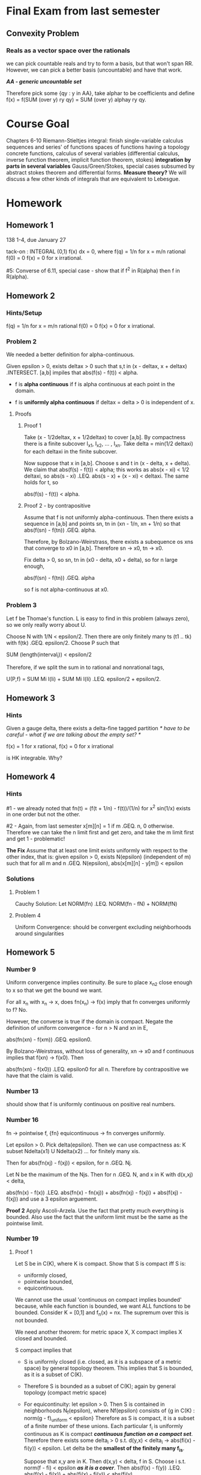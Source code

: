 * Final Exam from last semester
** Convexity Problem
*** Reals as a vector space over the rationals
    we can pick countable reals and try to form a basis, but that won't span
    RR. However, we can pick a better basis (uncountable) and have that work.

    /*AA - generic uncountable set*/

    Therefore pick some {qy : y in AA}, take alphar to be coefficients and
    define f(x) = f(SUM (over y) ry qy) = SUM (over y) alphay ry qy.

* Course Goal
  Chapters 6-10
  Riemann-Stieltjes integral: finish single-variable calculus
  sequences and series' of functions
  spaces of functions having a topology
  concrete functions, calculus of several variables (differential calculus,
  inverse function theorem, implicit function theorem, stokes)
  *integration by parts in several variables* Gauss/Green/Stokes, special cases
  subsumed by abstract stokes theorem and differential forms.
  *Measure theory?* We will discuss a few other kinds of integrals that are
  equivalent to Lebesgue.
* Homework
** Homework 1
   138 1-4, due January 27

   tack-on : INTEGRAL (0,1) f(x) dx = 0, where
   f(q) = 1/n for x = m/n rational
   f(0) = 0
   f(x) = 0 for x irrational.

   #5: Converse of 6.11, special case - show that if f^2 in R(alpha) then f in R(alpha).
** Homework 2
*** Hints/Setup
    f(q) = 1/n for x = m/n rational
    f(0) = 0
    f(x) = 0 for x irrational.
*** Problem 2
    We needed a better definition for alpha-continuous.

    Given epsilon > 0, exists deltax > 0 such that s,t in (x - deltax, x +
    deltax) .INTERSECT. [a,b] impiles that abs(f(s) - f(t)) < alpha.

    + f is *alpha continuous* if f is alpha continuous at each point in the
      domain.

    + f is *uniformly alpha continuous* if deltax = delta > 0 is independent of
      x.
**** Proofs
***** Proof 1
      Take (x - 1/2deltax, x + 1/2deltax) to cover [a,b]. By compactness there
      is a finite subcover I_x1, I_x2, ... , I_xn. Take
      delta = min(1/2 deltaxi) for each deltaxi in the finite subcover.

      Now suppose that x in [a,b]. Choose s and t in (x - delta, x +
      delta). We claim that abs(f(s) - f(t)) < alpha; this works as
      abs(x - xi) < 1/2 deltaxi, so abs(s - xi) .LEQ. abs(s - x) + (x - xi) <
      deltaxi. The same holds for t, so

      abs(f(s) - f(t)) < alpha.
***** Proof 2 - by contrapositive
      Assume that f is not uniformly alpha-continuous. Then there exists a
      sequence in [a,b] and points sn, tn in (xn - 1/n, xn + 1/n) so that
      abs(f(sn) - f(tn)) .GEQ. alpha.

      Therefore, by Bolzano-Weirstrass, there exists a subequence os xns  that
      converge to x0 in [a,b]. Therefore sn -> x0, tn -> x0.

      Fix delta > 0, so sn, tn in (x0 - delta, x0 + delta), so for n large
      enough,

      abs(f(sn) - f(tn)) .GEQ. alpha

      so f is not alpha-continuous at x0.
*** Problem 3
    Let f be Thomae's function. L is easy to find in this problem (always
    zero), so we only really worry about U.

    Choose N with 1/N < epsilon/2. Then there are only finitely many ts (t1
    .. tk) with f(tk) .GEQ. epsilon/2. Choose P such that

    SUM (length(interval_i)) < epsilon/2

    Therefore, if we split the sum in to rational and nonrational tags,

    U(P,f) = SUM Mi l(Ii) + SUM Mi l(Ii) .LEQ. epsilon/2 + epsilon/2.
** Homework 3
*** Hints
    Given a gauge delta, there exists a delta-fine tagged partition /* have to
    be careful - what if we are talking about the empty set? */

    f(x) = 1 for x rational, f(x) = 0 for x irrational

    is HK integrable. Why?
** Homework 4
*** Hints
    #1 - we already noted that
    fn(t) = (f(t + 1/n) - f(t))/(1/n)
    for x^2 sin(1/x) exists in one order but not the other.

    #2 - Again, from last semester
    x[m][n] = 1 if m .GEQ. n, 0 otherwise. Therefore we can take the n limit
    first and get zero, and take the m limit first and get 1 - problematic!

    *The Fix* Assume that at least one limit exists uniformly with respect to
    the other index, that is: given epsilon > 0, exists N(epsilon) (independent
    of m) such that for all m and n .GEQ. N(epsilon),
    abs(x[m][n] - y[m]) < epsilon
*** Solutions
**** Problem 1
     Cauchy Solution: Let NORM(fn) .LEQ. NORM(fn - fN) + NORM(fN)
**** Problem 4
     Uniform Convergence: should be convergent excluding neighborhoods around singularities
** Homework 5
*** Number 9
    Uniform convergence implies continuity. Be sure to place x_n2 close enough
    to x so that we get the bound we want.

    For all x_n with x_n -> x, does fn(x_n) -> f(x) imply that fn converges
    uniformly to f? No.

    However, the converse is true if the domain is compact. Negate the
    definition of uniform convergence - for n > N and xn in E,

    abs(fn(xn) - f(xm)) .GEQ. epsilon0.

    By Bolzano-Weirstrass, without loss of generality, xn -> x0 and f
    continuous implies that f(xn) -> f(x0). Then

    abs(fn(xn) - f(x0)) .LEQ. epsilon0 for all n. Therefore by contrapositive
    we have that the claim is valid.
*** Number 13
    should show that f is uniformly continuous on positive real numbers.
*** Number 16
    fn -> pointwise f, {fn} equicontinuous -> fn converges uniformly.

    Let epsilon > 0. Pick delta(epsilon). Then we can use compactness as:
    K subset Ndelta(x1) U Ndelta(x2) ... for finitely many xis.

    Then for abs(fn(xj) - f(xj)) < epsilon, for n .GEQ. Nj.

    Let N be the maximum of the Njs. Then for n .GEQ. N, and x in K with
    d(x,xj) < delta,

    abs(fn(x) - f(x)) .LEQ. abs(fn(x) - fn(xj)) + abs(fn(xj) - f(xj)) +
    abs(f(xj) - f(xj)) and use a 3 epsilon arguement.

    *Proof 2* Apply Ascoli-Arzela. Use the fact that pretty much everything is
    bounded. Also use the fact that the uniform limit must be the same as the
    pointwise limit.
*** Number 19
**** Proof 1
     Let S be in C(K), where K is compact. Show that S is compact iff S is:
     + uniformly closed,
     + pointwise bounded,
     + equicontinuous.

     We cannot use the usual 'continuous on compact implies bounded' because,
     while each function is bounded, we want ALL functions to be
     bounded. Consider K = [0,1] and f_n(x) = nx. The supremum over this is not
     bounded.

     We need another theorem: for metric space X, X compact implies X closed and
     bounded.

     S compact implies that
     + S is uniformly closed (i.e. closed, as it is a subspace of a metric
       space) by general topology theorem. This implies that S is bounded, as it
       is a subset of C(K).
     + Therefore S is bounded as a subset of C(K); again by general topology
       (compact metric space)
     + For equicontinuity: let epsilon > 0. Then S is contained in neighborhoods
       N_f(epsilon), where Nf(epsilon) consists of
       {g in C(K) : norm(g - f)_uniform < epsilon}
       Therefore as S is compact, it is a subset of a finite number of these
       unions. Each particular f_i is uniformly continuous as K is compact
       /*continuous function on a compact set*/. Therefore there exists some
       delta_i > 0 s.t. d(y,x) < delta_i -> abs(fi(x) - fi(y)) < epsilon. Let
       delta be the *smallest of the finitely many f_is*.

       Suppose that x,y are in K. Then d(x,y) < delta, f in S. Choose i s.t.
       norm(f - fi) < epsilon /*as it is a cover*/. Then
       abs(f(x) - f(y)) .LEQ. abs(f(x) - fi(x)) + abs(fi(x) - fi(y)) < abs(fi(y)
       - f(y)) < 3 epsilon
**** Proof 2
     Following Rudin's hint:
     by contrapositive; if S is not equicontinuous then S is not sequentially
     compact.

     Assume NOT (epsilon > 0, exists delta(epsilon) s.t. x,y in K with d(x,y) <
     delta(epsilon) and f in S -> abs(f(x) - f(y)) < epsilon)

     Therefore there exists some epsilon0 s.t. forall delta > 0, exists xd, yd
     in K with d(xd,yd) < delta and exists fd in S where abs(f(xd) - f(yd))
     .GEQ. epsilon0

     We can apply this with delta = 1/n; for xn, yn in K, fn in S with d(xn,
     yn) < 1/n and abs(fn(xn) - fn(yn)) .GEQ. epsilon0, let {fn}_k be any
     subsequence of these guys.  Then for any delta > 0, exists xd yd where
     d(xd, yd) < delta nad fd in {fnk} with
     abs(fd(xd) - fd(yd)) .GEQ. epsilon0, so the whole subsequence is not
     equicontinuous. Therefore the subsequence cannot converge uniformly to any
     f.
     *Recall Theorem 7.24* K compact, fnk in C(K) for k = 1,2,3, ...
     f_n_k converges uniformly to f -> {fnk} equicontinuous; the contrapositive
     of this statement is the last link in the chain.
**** Proof of Converse
     Assume that S satisfies
     1. uniformly closed
     2. pointwise bounded
     3. equicontinuous

     Then S is sequentially compact in C(K).

     Easy to prove. for some sequence {fn}, as it is pointwise bounded,
     equicontinuous there exists a uniformly convergent subsequence by
     Ascoli-Arzela. Done.
* Integrals
** Partition
   finite set of points x_i where

   a = x0 .LEQ. x1 .LEQ. x2 .LEQ. ... .LEQ. xn = b

   and

   Delta xi = xi - x{i-1}
*** Partition Refinement
    We say P* is a *Refinement* of P if P* SUPERSET P.
    We say P* is the *Common Refinement* of P1 and P2 if P* = P1 UNION P2.
** Upper and Lower Riemann Integrals
*** Definition (Darboux)
    given some f : [a,b] -> RR bounded:
    for each *interval* in each partition:
    Mi = SUP f(x) on [x{i-1}, xi]
    mi = INF f(x) on [x{i-1}, xi]

    for *each partition*:
    U(P,f) = SUM (i=1 to n) Mi Delta xi (sum of supremums)
    L(P,f) = SUM (i=1 to n) mi Delta xi (sum of infimums)
*** Upper and Lower Integrals
    for all partitions:

    *Upper*: overbar INTEGRAL f dx = INF U(P,f)
    *Lower*: underbar INTEGRAL f dx = SUP L(P,f)

    Note that due to completeness of the reals these exist.

    when the upper and lower integrals are equal we say that f is *Riemann Integrable*
    on [a,b].

    Put another way - the Us correspond to upper bounds on the integral and the
    Ls correspond to lower bounds.
*** Consequences of boundedness
    m .LEQ. f(x) .LEQ. M, so for every P

    m(b - a) .LEQ. L(P,f) .LEQ. U(P,f) .LEQ. M(b - a)

    by definition of U and L. Therefore the Ls and Us form a bounded
    set. Therefore /*The upper and lower integrals are defined for every
    bounded function f*/.
*** Overview of Riemann Integrals
    Subsumes integrals of the form INTEGRAL (a,b) f(x) G'(x) dx and series like
    SUM (n=1 to inf) mun vn.

    *normal interpretation* G(x) = x is the usual form

    *probability density function* Call G'(x) the probability density
    function - the probability that some event is between a and b is the
    integral for f(x) = 1.

    *conditional probility* quotient of integrals, where we keep F(x) in the
    numerator and drop G'(x) in the denominator.

    *discrete probability* vn = P(n) .GEQ. 0 (probability of some event is
    greater than or equal to zero). We can do a similar trick to the
    conditional probability:

    SUM(un vn) / SUM vn = conditional probability. Both the discrete and
    continuous case come up in probability theory; this abstract approach (RS
    Integral) lets us handle both.
** Playing Games with a Monotonic Function: the Riemann-Stieltjes Integral
*** Definition of Riemann-Stieltjes Integral
    Let alpha be a monotonically increasing function on [a,b].

    *For each partition*: Delta alphai = alpha(xi) - alpha(x{i-1}) .GEQ. 0
    Therefore we can use telescoping to sum the Delta alphais and we get
    alpha(xn) - alpha(x0).

    we can think of alpha as a weighting function, where the Delta alphas are
    the weights on each interval.

    similar to before :

    U(P,f, alpha) = SUM (i=1 to n) Mi Delta alphai
    L(P,f, alpha) = SUM (i=1 to n) mi Delta alphai

    and the integrals, over all partitions:

    *Upper*: overbar INTEGRAL f dx = INF U(P,f, alpha)
    *Lower*: underbar INTEGRAL f dx = SUP L(P,f, alpha)

    if they are equal we call this the *Riemann-Stieltjes Integral* of f with
    respect to alpha over [a,b], and notate it by

    INTEGRAL (a,b) f dalpha
**** Probability interpretation
     Riemann integrals are a special case - alpha = id (this is related to
     uniform probability distributions)

     *when does the Riemann integral exist?*
*** Effect of Refinement on Value - Theorem 6.4
    if P* is a refinement of P then

    L(P, f, alpha) .LEQ. L(P*, f, alpha)
    and
    U(P*, f, alpha) .LEQ. U(P, f, alpha)
**** Proof
     Assume that P* contains one more point than P. Let this extra point be
     x*, and x{i-1} < x* < xi. Let

     w1 = INF f(x) over [x{i-1}, x*]
     w2 = INF f(x) over [x*, xi]

     Let mi be INF f(x) over [x{i-1}, xi] (the original infimum).
     By definition of the infimum, w1 .GEQ. mi and w2 .GEQ. mi. Therefore

     L(P*, f, alpha) - L(P, f, alpha)
     /*everything cancels outside of this considered interval [x{i-1}, xi]*/
         = w1 (alpha(x*) - alpha(x{i-1})) + w2 * (alpha(xi) - alpha(x*))
         - mi(alpha(xi) - alpha(x{i-1})) /*new two minus old one*/
         = (w1 - mi)(alpha(x*) - alpha(x{i-1}))
         + (w2 - mi)(alpha(xi) - alpha(x*)) /*break up on two subintervals*/
         .GEQ. 0.

     We can repeat this for every point in P* that is not in P. The other
     statement is analogous.
*** Existence Theorems
**** Existence (Theorem 1)
     f continuous, alpha monotonically increasing implies that the
     Riemann-Stieltjes integral exists.
**** Existence (Theorem 2)
     If f is monotonic and alpha is is continuous, monotonically increasing then
     the Riemann-Stieltjes integral exists
**** Existence (Theorem 3)
**** 'The theorems in the book are rinky-dink' THEOREM (in caps)
     Given that f is bounded, alpha is monotonically increasing, then

     INTEGRAL f dalpha exists <-> f is continuous 'almost everywhere', or [mu]
     /*[mu] stands for almost everywhere, or set of measure zero.*/

     Let D = the set of points of f, epsilon > 0 where there exists intervals
     (an, bn) with D `subset` UNION (an, bn) and
     SUM (n=1 to inf) abs(alpha(bn-) - alpha(an+)) < epsilon

     and (f and alpha are not simultaneously discontinuous from the same side
     (left or right) at any point)
***** Special case : alpha(x) = x : Lebesgue's Theorem
      (the only thing we need from this in this course - what is a set of
      measure zero?)
      INTEGRAL (a,b) f(x) dx exists <-> D, the set of discontinuities of f, has
      Lebesgue measure 0

      (that is, D is a subset of the unions (ai, bi) and the same sum condition
      holds as above)
****** Proof (from Abbott)
       /*Also in Rudin - Theorem 11.33b - but he uses more Lebesgue stuff than
       we have*/
       *Problem definition, from Abbott*
       Given some f on [a,b] , alpha > 0, we say that f is *alpha-continuous*
       at x if exists delta > 0 where y,z in (x - delta, x + delta) and in
       [a,b] implies that abs(f(y) - f(z)) < alpha.

       *Part 1 : Dalpha is closed*
       Let Dalpha be the set of all x where f is not continuous at x. Then
       Dalpha is closed (no neighborhoods).

       Say that x is in Dalpha. Then there exists delta > 0 such that there
       exist y, z in (x - delta, x + delta) INTERSECT [a,b] where abs(f(y) -
       f(x)) .GEQ. alpha.

       Therefore for smaller alpha (alpha1 < alpha2) we have that Dalpha2
       .SUBSET. Dalpha1. Then D = UNION D_{1/n}. Then D is a Fsigma set
       (countable union of closed sets).

       *Example* f is alpha-continuous on compact K implies that f is uniformly
       alpha-continuous. (the delta, in the definition of f alphacontinuous at
       x, can be chosen to be independent of x)

       *Actual Proof Part*

       (->) Assume that D has measure zero. Set alpha = epsilon / (2*(b-a)). Let
       D = UNION D{1/n}, which implies that each D_alpha has measure zero.

       Dalpha compact (choose n s.t. 1/n < alpha) implies that we can cover it
       by a finite collection of disjoint open intervals G1 .. GN where the sum
       of their lengths is less than epsilon/4M.
       /*we may make the sum of the lengths as small as we like because they
       are all measure zero.*/

       Let K = [a,b] \ UNION Gn, which is compact. Then f is alpha-continuous
       on K and K is compact, so f is uniformly alpha-continuous on K.

       Therefore there exists some delta > 0 where abs(s - t) < delta, for s, t
       in K -> abs(f(s) - f(t)) .LEQ. alpha = epsilon/(2(b-a))

       /*Build a partition*/
       Construct a tartition Pepsilon of [a,b] as follows:
       Pepsilon includes the endpoints of us, vj of Gj = (uj, vj)
       if x{i-1} /= any uj then Delta xi < delta.
       Then U(P,f) - L(P,f) = SUM (i, x{i-1} /= any /*TODO look at this
       again*/) ... + SUM (Mi - mi) Delta xi

       first term  : less than epsilon/2(b-a)(b-a)
       second term : less than 2M * epsilon/4M.

       Therefore their sum is just epsilon, so we satisfy the Cauchy criterion.

       (<-) Suppose that the integral exists. Now we must show that Dalpha has
       measure zero (or that D = some union of sets of measure zero)
       /*countable union of sets of measure zero has measure zero*/
       usual trick - put them in intervals of size epsilon/2^n. Sum them up
       from n=1 to infinity - sum is epsilon.

       Fix alpha > 0. Let epsilon > 0. Choose some partition Pepsilon such that

       U(Pepsilon, f) - L(Pepsilon, f) < alpha epsilon.

       x in Dalpha implies that forall delta > 0, exists s and t with the usual
       pair of properties (and we may get arbitrarily close to alpha):

       abs(s - t) < delta and abs(f(s) - f(t)) .GEQ. alpha

       Then x is in Dalpha, x in [x{i-1}, xi] implies that Mi - mi .GEQ. alpha.

       Let G1 .. GN be the intervals of Pepsilon  containing any points of
       Dalpha. Then

       alpha epsilon > U(f, Pepsilon) - L(f, Pepsilon) .GEQ. alpha SUM (l(Gj))
       cancel the alphas:
       epsilon > SUM (l(Gj))

       which proves what we wanted.
****** Example 1 : Rationals, Irrationals
       Let f(x) = 0 when x is irrational, and 1 at rational points. This is
       discontinuous everywhere. This is not of measure 1 or 0, really.
****** Example 2 : More fun with rationals and irrationals.
       f(x) = {1/n for x = m/n, a rational}
       f(x) = {0 for x irrational}

       the set of discontinuities is Q and 0 - a countable set - measure zero
**** Measure Zero and Existence
     if f is bounded on [a.b], f Riemann integrable iff the set of
     discontinuities of f has measure zero.
***** Proof
      (->) Suppose f is Riemann integrable. We want to show that the set of
      discontinuities Dalpha has measure zero for any alpha.

      Let alpha > 0. Let epsilon > 0. For some Pepsilon,
      U(f, Pepsilon) - L(f, Pepsilon) < alpha * epsilon.

      x in Dalpha means that for every delta > 0 there exists some s and t such
      that

      abs(s - t) < delta and (f(s) - f(t)) .GEQ. alpha /*the discontinuity*/

      Therefore if x in Dalpha and x in some interval (x{i-1},xi) then Mi - mi
      .GEQ. alpha /*the difference between the two is bounded below by a
      nonzero number */

      There are finitely many partition points. Therefore, when we remove them
      from Dalpha and cover what remains with open intervals.

      Therefore Dalpha / { partition points} has measure less than epsilon. We
      may cover Dalpha with open intervals with a sum of lengths less than
      epsilon. Therefore as epsilon is arbitrary we can shrink it and get
      Dalpha has measure zero.
*** Relationship between Upper and Lower Riemann-Stieltjes Integrals - Theorem 6.5
    underbar INTEGRAL (a,b) f dalpha .LEQ. overbar INTEGRAL (a,b) f dalpha
    put another way - the supremum of the lowers must be less than or equal to
    the infimum of the uppers.
**** Proof
     Let P* be the common refinement of P1 and P2. By Theorem 6.4

     L(P1, f, alpha) .LEQ. U(P2, f, alpha)
     note that for *any* P2 this holds. Therefore this holds for whatever P1
     and P2 we want.

     For the common refinement, we have that:
     L(P1,f,alpha) .LEQ. L(P*, f, alpha) .LEQ. U(P*,f,alpha)
     .LEQ. U(P2,f,alpha)

     Fix P2. Take the supremum over P1. Then

     underbar INTEGRAL (a,b) f dalpha .LEQ. U(P2, f, alpha).

     Then take the infimum over all P2 to obtain the theorem.
*** Relationship to Riemann Integrable Functions (Cauchy Criterion)- Theorem 6.6
    f is in R(alpha) /* Riemann-integrable */ on [a,b] if and only for for all
    epsilon > 0 there exists some partition P such that

    U(P, f, alpha) - L(P, f, alpha) < epsilon.
**** Proof
     (<-) By the previous theorem, for every P we have that

     L(P,f,alpha) .LEQ. underbar INTEGRAL (a,b) f dalpha
     .LEQ. overbar INTEGRAL (a,b) f dalpha .LEQ. U(P2, f, alpha).

     also assume that U(P, f, alpha) - L(P, f, alpha) < epsilon, so the
     difference between the upper and lower integrals must go to
     zero (it is bounded by all epsilon). Therefore f is Riemann integrable.

     (->) Let epsilon > 0 and let f be Riemann integrable. Then there exist
     partitions P1 and P2 where

     U(P2, f, alpha) - INTEGRAL f dalpha < epsilon / 2
     INTEGRAL f dalpha - L(P1, f, alpha) < epsilon / 2

     Let P be the common refinement of P1 and P2; Theorem 6.4
     /*mesh-refinement*/ then says that /*the inequalities above also hold for
     P - the partition version is closer, but still bounded, by the integral */

     U(P,f,alpha) .LEQ. U(P2, f, alpha) < INTEGRAL f dalpha + epsilon /2
     < L(P1, f, alpha) + epsilon .LEQ. L(P,f,alpha) + epsilon

     so the statement holds for some partition P.
*** Results of Partition Refinement - Theorem 6.7
    Assume U(P,f,alpha) - L(P,f,alpha) < epsilon (Cauchy Criterion)
    a. If the assumption holds for P, then it holds for every refinement of P.
    b. Let [x{i-1}, xi] be some interval in the partition. If si and ti are
       arbitrary points in each interval then

       SUM abs(f(si) - f(ti)) Delta alphai < epsilon.

    c. If f is Riemann integrable and (b) holds then

       abs(SUM f(ti) Delta alphai - INTEGRAL (a,b) f dalpha) < epsilon.
**** Proof
     6.4 implies (a).

     (b) : f(si) and f(ti) are both in the interval [mi, Mi], so abs(f(si) -
     f(ti)) < Mi - mi. Therefore

# should the step with U and L have an = before it instead of an .LEQ.?
     SUM abs(f(si) - f(ti)) Delta alphai .LEQ. U(P,f,alpha) - L(P,f,alpha) < epsilon

     (c) : the inequalities

     L(P,f,alpha) .LEQ. SUM f(ti) Delta alphai .LEQ. U(P,f,alpha)

     and

     L(P,f,alpha) .LEQ. INTEGRAL f dalpha .LEQ. U(P,f,alpha)

     prove (c).

*** Existence - Theorem 6.8
    Let f be continuous on [a,b] and let alpha be monotonically
    increasing. Therefore f is Riemann integrable on [a,b].
**** Proof
     Let epsilon > 0. Choose nu > 0 such that
     (alpha(a) - alpha(b)) nu < epsilon /*nu exists by archimedean property*/

     As f is continuous on [a,b], f is *uniformly continuous* on [a,b] so
     exists delta > 0 such that (s,t in [a,b] and abs(s - t) < delta) implies
     abs(f(s) - f(t)) < nu. (for all nu > 0)

     Let P be a partition of [a,b] where Delta xi < delta for all i. Therefore
     Mi - mi < nu. Then

     U(P,f,alpha) - L(P,f,alpha) = SUM (Mi - mi) Delta alphai < SUM nu Delta
     alphai
     /*Use the telescoping property of sums of alphai*/
     = nu (alpha(b) - alpha(a)) < epsilon /*by the original assumption
     regarding nu*/

     therefore we satisfy the Cauchy criterion.
*** For monotonic f : Theorem 6.9
    Assume that f is monotonic and alpha is continuous on [a,b]. /*we could
    assume that alpha has no discontinuities where f does, but we won't yet.*/
    Also assume that alpha is increasing on [a,b]. Then f is Riemann-integrable.
**** Proof
     Let epsilon > 0. Let n be a natural number. Choose a partition P such that

     Delta alphai = (alpha(b) - alpha(a))/n /*we can do this because we assumed
     that alpha is continuous and we use the intermediate value theorem*/

     Assume that f is increasing (other wise do the same thing for -f). Then,
     since f is increasing:

     mi = f(x{i-1}), Mi = f(xi)

     Then U(P,f,alpha) - L(P,f,alpha) = SUM (f(xi) - f(x{i-i})) Delta alphai
     = (alpha(b) - alpha(a))/n (SUM f(xi) - f(x{i-i})) /* use telescoping */
     =
*** For finitely discontinuous f : Theorem 6.10
    Suppose f is bounded on [a,b], f has finitely many points of discontinuity,
    and alpha is continuous where alpha is not. Then f is Riemann integrable.
**** Proof
     Let epsilon > 0.
     Let M = SUP abs(f(x)).
     Let E = set of points where f is discontinuous.

     /*Step 1 - construct intervals around discontinuities*/
     As E is finite and alpha is continuous at each point of E, we can cover E
     with finitely many disjoint intervals [uj, vj] such that the sum of the

     alpha(vj) - alpha(uj)

     is less than epsilon. Similarly, we can clearly build these intervals so
     that every point in E is some interior point of some interval.

     /*Step 2 - Construct a compact set.*/
     Let K be the set [a,b] - all segments (uj, vj). Then K is compact /*it is
     a union of compact (closed and bounded) real intervals*/. Therefore:

     1. f is uniformly continuous on f

     2. exists some delta > 0 where abs(f(s) - f(t)) < epsilon when abs(s - t)
        < delta for s and t in K.

     /*Step 3 - form a partition.*/
     Let P = {x0, x1, ... , xn} of [a,b] be a partition with the following
     properties:

     1. Each uj and each vj is in P.
     2. No point in each segment (uj, vj) is in P.
     3. If x{i-1} is not one of the uj then Delta xi < delta. /*why?*/
     4.

     Note that

     Mi - mi .LEQ. 2M /*as the LHS is maximized for Mi = M, mi = -M, and M is
     the supremum of abs(f(x))*/

     also, Mi - mi .LEQ. epsilon unless x{i-1} is one of the uj. /*why?*/

     Therefore a la 6.8,

     U(P, f, alpha) - L(P, f, alpha) .LEQ. [alpha(b) - alpha(a)] * epsilon + 2M
     epsilon.

     so for epsilon -> 0 the difference between U and L goes to zero, so f is
     in R(alpha).
*** Chain rule and Riemann integrability : Theorem 6.11
    Suppose that f is Riemann integrable on [a,b], m .LEQ. f .LEQ. M, *phi
    is continuous* on [m, M] and h(x) = phi(f(x)). THen h is Riemann integrable.
**** Proof
     Let epsilon > 0. Since phi is uniformly continuous on [m, M] there exists
     some delta > 0 where delta < epsilon and abs(s - t) < delta ->
     abs(phi(s) - phi(t)) < epsilon.

     Since f is Riemann integrable there is some partition P where

     (+) U(P, f, alpha) - L(P, f, alpha) < delta^2.

     Let Mi and mi have their usual meanings (for f). Let M*i and m*i be
     analogous for h. Divide the numbers [1..n] into two classes:

     1. i in A if Mi - mi < delta
     2. otherwise i in B.

     by (+) we have that

     (delta SUM Delta alphai) .LEQ. SUM (Mi - mi) Delta alphai < delta^2
     where the sums are over B. Therefore the SUM (over B) Delta alphai <
     delta. Thus

     U(P,h, alpha) - L(P,h,alpha) = SUM (i in A) (M*i - m*i) Delta alphai + SUM
     (i in B) (M*i - m*i) Delta alphai
     /*telescope*/
     .LEQ. epsilon (alpha(b) - alpha(a)) + 2k epsilon - therefore we have
     constants time epsilon
**** Corollaries
     How about f^2 and f^3? By this theorem, we have that they are Riemann
     integrable. The converse is homework #5.
** Boring properties of the integral
*** 6.12 - Closure
    1. if f1 and f2 are both Riemann integrable then f1 + f2 is Riemann
       integrable.
    2. INTEGRAL (f1 + f2) dalpha = INTEGRAL (f1) dalpha + INTEGRAL (f2) dalpha
    3. c INTEGRAL f dalpha = INTEGRAL c*f dalpha (for constant c)
*** More 6.12 - Supremum
    sup (f1(x) + f2(x); [x{i-1}, xi]) .LEQ. sup ( f1(x) + f2(y); x,y in
    [x{i-1}, xi])
    = sup (f1(x)) + sup (f2(x)), each over same interval
*** More 6.12 - Splitting Integrals
    f1 .LEQ. f2 on [a,b] -> INTEGRAL f1 dalpha .LEQ. INTEGRAL f2 dalpha

    INTEGRAL (a,b) f dalpha = INTEGRAL (a,c) f dalpha + INTEGRAL (c,b) f
    dalpha. Prove it by partition around C.
*** Assorted Properties
    abs(UPPER INTEGRAL f dalpha) .LEQ. M (alpha(b) - alpha(a))
*** Theorem 6.13
    f Riemann integrable, g Riemann integrable on [a,b], then

    1. fg Riemann integrable on [a,b]
    2. abs(f) is Riemann integrable;
       abs(INTEGRAL f dalpha) .LEQ. INTEGRAL abs(f) dalpha
**** Proof
     Use the chain rule - take phi(t) = t^2, so f^2 is Riemann integrable. Use
     4fg = (f + g)^2 - (f - g)^2.
**** More proof
     Take phi(t) = abs(t). /*another significant technique*/
     Choose c = +/- 1 so that c INTEGRAL f dalpha .GEQ. 0.

     Then abs(INTEGRAL f dalpha) = c INTEGRAL f dalpha = INTEGRAL c f dalpha
     .LEQ. abs(c f) dalpha as cf .LEQ. f everywhere.
** Heaviside Function and Theorem 6.15
*** Overview
    Define the Heaviside step function such that it is zero at x = 0. If a < s <
    b, f is bounded on [a,b], f is continuous at s, and alpha(x) = I(x - s) then

    INTEGRAL (a,b) f dalpha = f(s)
*** Proof
    Consider P = {a = x0, x1, x2, x3 = b}. Then
    U(P, f, alpha) = M2 = sup (f(x), x in [s,x2])
    L(P, f, alpha) = m2

    f continuous at s -> M2 and m2 -> f(s) x2 -> ; done
** Dirac Delta Function
   A 'function' on RR - 0 at x /= s, 'big' at x = s. This is done so that

   INTEGRAL (over RR) f(x) d_s(x) = f(s).
** Theorem 6.16
   Let cn .GEQ. 0 for n = 1,2,3,... where SUM cn *converges*. Let {sn} be
   distinct points in [a,b],

   alpha(x) = SUM cn I(x - sn) /*I is the Heaviside step function*/

   if f is left continous on [a,b] then INTEGRAL (a,b) f dalpha = SUM cn f(sn)
   (put another way, INTEGRAL (a,b) 1 dalpha = SUM c_n)
**** Last semester: countable discontinuities in a monotone function
     we can write h(x) = SUM (sn .LEQ. x) = INTEGRAL (a to x) 1 dalpha
**** Proof
     Let epsilon > 0. Choose N so that SUM cn < epsilon.
     put alpha1(x) = SUM c_n I(x - sn)

     so-called boring result:
     Therefore INTEGRAL (a,b) f dalpha1 = SUM (i=1 to N) ci f(si)

     Since alpha2(b) - alpha2(a) < epsilon,

     abs(INTEGRAL (A,B) f dalpha2) .LEQ. M(alpha2(b) - alpha2(a)) = Mepsilon.

     Therefore abs(INTEGRAL (a,b) f dalpha - SUM cn f(sn)) < Mepsilon

     Therefore, as epsilon is arbitrary, the integral equals the sum.
*** Other extreme - Theorem 6.17
    Let alpha be increasing, alpha' be Riemann integrable on [a,b]. Let f be a
    bounded, real valued function on [a,b], so (f in R(alpha) <=> falpha' in R)
    and then INTEGRAL (a,b) f dalpha = INTEGRAL (a,b) f(x) alpha'(x) dx
**** Proof
***** Part 1
      Let epsilon > 0. Apply theorem 6.6 (Cauchy criterion) to the statement
      (alpha' in RR). Therefore there exists a partition P (x0=a, xn=b) with
      (*) U(P,alpha') - L(P,alpha) < epsilon.

      By the mean value theorem, we may find ti in the open interval [x{i-1},
      xi] with Delta alphai = alpha'(ti | Delta xi) for i = 1..n.

      If si in [x{i-1}, xi] then
      SUM (i=1 to n) abs(alpha'(si) - alpha'(ti)) Delta xi < epsilon
      due to (*). /*ti is forced on us by the mean value theorem*/

      Let M = sup abs(f(x)) on [a,b]. Since
      SUM f(si) Delta si = SUM f(si) alpha'(ti) Delta xi
      then abs(SUM f(si) Delta alphai - SUM f(si) alpha'(si) Delta xi)
      = abs(SUM f(si) [alpha'(ti) - alpha(si)] Delta xi)
      .LEQ. M SUM (alpha(ti) - alpha'(si)) Delta xi < Mepsilon by (*).

      in particular,

      SUM f(si) Delta alphai .LEQ. U(P,f,alpha') + Mepsilon.

      for all si in [x{i-1}, xi], then
      U(P,f,alpha) .LEQ. U(P,f,alpha') + Mepsilon.
***** Part 2
      SUM f(si) alpha'(si) Delta xi .LEQ. abs(SUM f(si) Delta alphai) +
      Mepsilon
      therefore U(P,f*alpha') .LEQ. U(P,f,alpha) + Mepsilon.

      Thus abs(U(P,f,alpha) - U(P,f*alpha')) .LEQ. Mepsilon

      all this holds when we refine the partition.:
      upper INTEGRAL f dalpha - upper INTEGRAL f(x) alpha'(x) dx .LEQ. Mepsilon
      and as epsilon is arbitrary,
      upper INTEGRAL f dalpha = upper INTEGRAL (x) alpha'(x) dx.
***** Conclusion
      Therefore if f is Riemann Integrable with respect to alpha, falpha' is
      Riemann integrable.
** Change of variable theorem
   Let phi be strictly increasing on [a,b] (1-1, onto). Let alpha be
   increasing on [a,b], f in RR(alpha) on [a,b].
   /* phi need not be differentiable */

   Define belta, g on [A,B] by

   beta(y) = alpha . phi(y)
   g(y) = g . phi(y)

   Then g in RR(beta) and
   INTEGRAL (A,B) g dbeta = INTEGRAL (a,b) f dalpha

   also: INTEGRAL (A,B) f . phi d(alpha . phi) = INTEGRAL (a,b) f dalpha.
**** Special case : alpha(x) = x
     INTEGRAL (A,B) f . phi(x) phi'(x) dx = INTEGRAL (a,b) f(y) dy
**** Proof
     To each partition P [x0..xn] of [a,b], corresponds Q = [y0..yn] of [A,B].
     xi = phi(yi). THis is a 1-1 correspondence because of the invertibility of
     phi. Therefore

     {values of f on [x{i-1}, xi]} = {values of g on [y{i-1}, yi]}
     so U(Q,g,beta) = U(P,f,alpha) and L(Q,g,beta) = L(P,f, alpha)

     THerefore everything has to line up:
     INTEGRAL (A<B) g dbeta = INTEGRAL (a,b) f dalpha
** Fundamental Theorem of Calculus - Theorem 6.20
*** Overview
    f in R on [a,b]. For a .LEQ. x .LEQ. b, let F(x) = INTEGRAL (a,x) f(t)
    dt. Then F iscontained on [a,b] and
    (f continuous at x0 -> F differentiable at x0 and F'(x0) = f(x0))
*** Proof
    Say that abs(f(t)) .LEQ. M for a .LEQ. t .LEQ. b.

    Then if a .LEQ. x < y < b then
    abs(F(x) - F(y)) = abs(INTEGRAL (x,y) f(t) dt)
    .LEQ. INTEGRAL (x,y) abs(f(t)) dt .LEQ. M abs(y - x)
    so F is continuous on [a,b].

    Assume that f is continuous at x0. Therefore, for epsilon > 0, exists delta
    > 0 such that

    abs(f(t) - f(x0)) < epsilon for abs(t - x0) < delta, a .LEQ. t
    .LEQ. b. Therefore

    abs((F(t) - F(s))/(t - s) - f(x0))
    = abs(1/(t-s) INTEGRAL (s,t) f(x) - f(x0) dx)
    /* trick: */ f(x0) = 1/(t-s) INTEGRAL (s,t) f(x0) dx
    Therofer we may rewrite this as
    abs(1/(t - s) INTEGRAL (s,t) (f(x) - f(x0)))
    .LEQ. 1/(t-s) INTEGRAL (s,t) abs(f(x) - f(x0)) dx
    < epsilon/(t - s) INTEGRAL (s,t) 1 dx < epsilon.
*** Companion - Dual Fundamental Theorem of Calculus
    Start with F instead of f.
    given F : [a,b] -> RR. F differentiable [a,b], say f = F'.
    F(x) = F(a) + INTEGRAL (0,x) f(t) dt

    This is true with an additional assumption - F' = f in RR
*** Lebesgue-ification
    Let f be in LL - then the fundamental theorem holds almost everywhere.
*** Version 2
    Given F such that F'(x) exists for x in [a,b] - let F' = f. if f is Riemann
    integrable, we may recover F by

    F(x) = F(a) + INTEGRAL (a,x) f(t) dt.
**** Proof
     Let epsilon > 0 and choose some partition P, so

     U(P,f) - L(P,f) < epsilon.

     *mean value theorem* - exists some ti in [x{i-1}, xi] with
     F(xi) - F(x{i-1}) = f(ti)

     Thus, SUM f(ti) Delta xi = SUM (F(xi) - F(x{i-1})) = F(b) - F(a)

     L(P,f) .LEQ. SUM f(ti) Delta xi .LEQ. U(P,f) /* squeeze it */
** Does F differentiable imply that F' is Riemann integrable?
   Not always (yes if F' is continuous - the assumption of 1206)

   Recall our friend g(x) = x^2 sin(1/x), g(0) = 0. This is nice everywhere
   but 0 (g not continuous at 0)

   /* this uses Abbott's example of a function that is differentiable but not
   integrable. */

   Bottom line - exists f differentiable on [0,1] where f' is discontinuous at
   every point in the cantor set.

   modification - there exists a cantor set of positive measure.
   countable disjoint union of open intervals with sum of lengths less than
   one.

   so we have a function for which the fundamental theorem of calculus does
   not apply - we are not able to integrate its derivative and regenerate the
   original function.
** How may we patch our definition of integral to cover this problem?
   from 1206 - Given that INTEGRAL (a,b) f(x) dx = J, given epsilon > 0, there
   exists some delta > 0 where por all partitions P with max step size less
   than delta and all choices of tags t1 .. tn /* where ti in [x{i-1}, xi] */
   it happens that

   abs(S(P,{ti}, f) - J) < epsilon where S(...) is just the sum f(ti) Delta xi

   /* previously we used Darboux integrals with L and Us */
   Theorem - Darboux integrals are equivalent to the above definition of the
   Riemann integral. The proof is in abbott.
** A new integral - *Riemann Complete*, or *HK*
*** Definition
    /* Henstock-Kurzweil integral */
    if F :: [a,b] -> RR is differentiable at each x in [a,b] then F' is
    *HK-integrable* and F(b) - F(a) = HK INTEGRAL (a,b) F'(x) dx.

    *mesh(P)* - smallest stepsize in P.
    *Gauge* - a strictly positive function (x -> d(x) > 0) /* determines
    interval around x */
    *Tagged Partition* - {a = x0 < x1 < ... < xn = b} includes tags ti in
    [x{i-1}, xi]
    *delta-fine* - each [x{i-1}, xi] .SUBSET. (-delta(ti) + ti, ti + delta(ti))
    /* neighborhood around ti assigned by the gauge */
    if delta(t) = delta = constant then we get the same thing as mesh(P) <
    delta
    Finally, define S(P, f) = SUM f(ti) (xi - x{i-1})>

    if INF delta(t) = delta0 > 0 and mesh(P) < delta0, then P is delta-fine.

    If delta is not bounded below by a positive number then for any delta0 > 0
    there are P with mesh(P) < delta0 but P not delta0-fine /* some intervals
    may be larger */

    We say that f is *HK-integrable* if for all epsilon > 0, there exists some
    gauge delta(t) > 0 such that P delta-fine implies abs(S(P(with-tags), f) -
    J) < epsilon.
*** Analog to Partition Refinement
    We refine the gauges instead.
    delta1 < delta2  if delta1(t) .GEQ. delta2(t) /* neighborhood in delta2
    contained by neighborhood in delta1 */
*** Uniqueness
    WE say that J = HK INTEGRAL (a,b) f(x) dx is uniquely determined whenever
    there exists some

    abs(S(P1 (with tags),f) - J1) < epsilon
    abs(S(P2 (with tags),f) - J2) < epsilon

    if P1 is delta1 fine and P2 is delta2 fine, define a new gauge
    delta(t) = min({delta1(t), delta2(t)})

    Find a common P which holds for J1 and J2. Then

    abs(S(P,f) - J1) < epsilon
    abs(S(P,f) - J2) < epsilon which implies by the triangle inequality that
    abs(J1 - J2) < 2 epsilon, which provides uniqueness.
*** Fundamental Theorem of Calculus for HK integrals (in Abbott)
    F :: [a,b] -> RR differentiable at each point of [a,b]
    set f(x) = F'(x). Then f is HK integrable on [a,b] (f in HK[a,b]) and

    HK INTEGRAL (a,b) f(x) dx = F(b) - F(a)
*** Pseudo-example (missing some details)
    From last time - F is differentiable on [0,1] but f = F' is discontinuous
    on a set of positive measure. This impiles that f is not Riemann
    integrable, but f is HK integrable and

    HK INTEGRAL (0,1) f dx = F(1) - F(0)
***** Proof
      Let P be a tagged partition. Then the error
      abs(F(b) - F(a) - S(P,f)) = /* telescoping sum */
      = abs(SUM abs(F(xk) - F(x{k-1})) f(tk)(xk - x{k-1}))
      /* be creative and cook up a gauge. Let epsilon > 0. We need some P
      delta-fine so that we get that this error less than epsilon. */

      By definition of f = F' we have that for each t in [a,b], exists
      delta(t) > 0 so that

      abs((F(x)-F(t))/(x - t) - f(t)) < epsilon for 0 < abs(x - t) < delta(t).
      This t -> delta(t) defines a gauge (for any t, there is a delta).

      Then for tk in [x{k-1}, xk] .SUBSET. (tk - delta(tk), tk + delta(tk)),

      abs(F(xk) - F(tk) - f(tk)(xk - tk)) =
      abs(((F(xk) - F(tk))/(xk - tk) - f(tk))(xk - tk)) .LEQ. epsilon (xk - tk)
      where we may put in the epsilon by definition of f = F'.

      Therefore abs(F(xk) - F(x{k-1}) 0 f(tk) (xk -x{k-1}))
      .LEQ. abs(F(xk) - F(tk) - f(tk)(xk - tk)) +
            abs(F(tk) - F(x{k-1}) - f(tk)(tk - x{k-1}))
      .LEQ. epsilon abs(xk - tk + tk - x{k-1}) = epsilon (xk - x{k-1}), where
      the x-term is arbitrarily small.
*** Caveat and Relationship to Lebesgue Integrals
    It is possible that f in HK[a,b] while abs(f) is not.

    f is Lebesgue integrable iff f and abs(f) are HK-integrable. This is not
    the usual definition, but it works!
** Vector-valued Integrals
*** Definition
    + Suppose we have k real-valued functions f1, f2, ..., fk on [a,b].
    + Let fbar = (f1,f2,...,fk), which maps [a,b] to RR^k.
    Assume that alpha is increasing on [a,b]. We write fbar in R(alpha) if each
    of the components is in R(alpha).

    Then : INTEGRAL fbar dalpha = (INTEGRAL f1 dalpha, INTEGRAL f2 dalpha, ...)
*** 'Boring' Theorem 6.12
    This holds true for the vector-valued case. Everything reduces
    component-wise.
*** 6.13b for the vector case
    What happens when we plough through with absolute values? We may use Cauchy
    Schwarz to reduce the problem down. Each fi^2 is Riemann integrable so
    their sums are Riemann integrable as well. The square root of thi ssum is
    also riemann integrable, so we have what we want.
**** Proof
     Let y = INTEGRAL fbar dx. Then
     abs(y)^n = SUM yi^2 = SUM yi INTEGRAL fi dalpha
              = SUM INTEGAL yi fi dalpha = INTEGRAL (SUM yi fi) dalpha

     Now apply C-S: SUM yi fi(t) = < (yi, ..., yk), (f1(t), ..., fk(t)) >
     .LEQ. NORM(ybar) NORM(fbar(t)) for each t in [a,b]. Then

     NORM(ybar)^2 = INTEGRAL (SUM yi fi(t)) dalpha(t)
                 .LEQ. INTEGAL NORM(y)  NORM(f(t)) dalpha(t)
                  = NORM(y) INTEGAL NORM(f(t)) dalpha(t)

     the y=0 case is trivial. If y /= 0 then NORM(y) /= 0 so we can cancel it;
     thereforeabs( INTEGRAL fbar dalpha) .LEQ. INTEGRAL abs(f(t)) dalpha(t); done.
*** Paths
    Say that a curve is parameterized by some t. Then the length of the curve
    is approximately the length of the sum of the line segments.

    Given some partition:
    let Gamma(gamma, P) = SUM abs(gamma(xi) - gamma(x{i-1})), and let
    Gamma(gamma) = sup Gamma(gamma, P)

    If gamma(a) = gamma(b) then we say that gamma is a *closed curve*.
*** Rectifiable Curves
    We say that gamma : [a,b] -> RR^k is *rectifiable* if

    (where gamma is continuous)
    V(gamma) = SUP (a = x0 < x1 < ... < xn = b) SUM abs(gamma(xi) -
    gamma(x{i-1})) < inf
*** Bounded Variation
**** Definition
     /* Some of this notation is from the second, not third, edition of Rudin */
     f :: [a,b] -> RR^k not necessarily continuous is of *bounded variation*
     f in BV([a,b]) if SUP (a = x0 < x1 < ... < xn = b) SUM abs(f(xi) -
     f(x{i-1})) < inf
**** Example : Smooth but not rectifiable
     f(x) = x sin(pi/x) on 0 < x .LEQ. 2
     f(x) = 0           at x = 0

     This is continuous but not of bounded variation on [0,2].
     The graph of f (namely (t, f(t))) is not rectifiable. Therefore there
     exist curves that are not

     *Proof*
     Choose a partition 0, 2/(2n - 1), 2/(2n - 3) ... 2/5, 2/3, 2.
     Compute V(P,f) =
     (2 + 2/3) + (2/3 + 2/5) + ... + (2/(2n - 3) + 2/(2n - 1)) + 2/(2n - 1)

     Now, when we evaluate the function at these points we get a bunch of

     sin((2i - 1)/2 pi) * 2/(2i - 1)

     terms. Therefore we get a bunch of 1s, and then with the multipliers we
     get

     > 1/2 + 1/3 + ... ++ 1/n

     which is not bounded, so it is not rectifible.
**** Lipschitz and Bounded Variation
     More general - if f is Lipschitz then f in BV([a,b])
**** Example: Monotonic functions
     If f is monotonic on [a,b] then f is in BV([a,b]) and V(f) = f(b) -
     f(a). Say that f is increasing. Then

     SUM abs(f(xi) - f(x{i-1})) = SUM (f(xi) - f(x{i-1}))  = f(b) - f(a) by
     telescoping.
**** Target theorem : not in 3rd edition
     Any h in BV has a decomposition
     h = p - q
     where p is increasing, q is increasing.
***** Proof
      Try p = 1/2(vf + f - f(a))
      Try q = 1/2(vf - (f - f(a)))

      Then p - q = f - f(a), and p + q = vf

      It is clear that p(a) = 0 and q(a) = 0. We want to show that p and q are
      monotonically increasing.

      Suppose that a .LEQ. x < y .LEQ. b. Then
      2p(y) - 2p(x) = V(f, x, y) + (f(y) - f(x)) .GEQ. 0.

      means that abs(f(y) - f(x)) .LEQ. V(f,x,y)

      Pick the most trivial partition - P = [x=x0, x1=y], so P is increasing.

      2p(x) - 2q(x) = V(f,x,y) - (f(y) - f(x)) .GEQ. 0.

****** Subproof (by contrapositive)
       Let f :: [a,b] -> RR^k. on BV([a,b]).

       Define vf(x) = V(f : [a,x]) = SUP SUM abs(f(xi) - f(x{i-1})). Therefore
       vf is increasing (the supremum can only get larger as we increase the
       size of the set).

       Then, given f in BV,

       a .LEQ. x .LEQ. y .LEQ. b implies that
       V(f, a, y) = V(f, a, x) + V(f, x, y).

       If f is continuous, then vf is continuous.
       *Proof* x = b or y=x then trivial.
       Say that a < x < y, epsilon > 0. Then choose a partition
       {xi} of [a,y] such that
       vf(y) - epsilon .LEQ. SUM abs(f(xi) - f(x{i-1})) .LEQ. vf(y).

       Now: if x is not an xi, then adjoin x to the partition. The triangle
       inequality implies that V(P,f) increases and still is
       .LEQ. vf(y). Therefore
       vf(y) - epsilon .LEQ. SUM abs(f(xi) - f(x{i-1})) .LEQ. vf(y) still holds.

       Now take 'various SUPs':
       SUP over partitions -> vf(y) - epsilon .LEQ. /* split at xi < x and rest
       */ vf(x) + V(f,x,y) .LEQ. vf(y). Then, as epsilon is arbitrary, we can
       squeeze the middle so vf(x) = - v(f,x,y).

       Now assume that f is continuous on a < y < b. Suppose that vf is not left
       continuous at y. Then
       exists delta > 0 s.t. V(f, x, y) > delta, where delta is fixed
       (where V(f,x,y) = vf(y) - vf(x)) for all x < y.

       Now let x = a in the above statement. Then there exists a partition {xi}
       of [a,y] such that
       SUM abs(f(xi) - f(x{i-1})) > delta.

       Note that xn = y, x{n-1} < y. f is continuous, so there exists some a1
       with
       x{n-1} .LEQ. a < y and abs(f(y) - f(x{n-1})) and abs(f(a1) - f(x{n-1}))
       different. Now we have composition of continuous functions. The two
       expressions are equivalent if we take a1 arbitrarily close to y (based on
       continuity). Then we can write the partition on [a,a1] instead of [a,y]
       and they are equivalent.

       THerefore, there is some a1 < y sch that V(f, a a1) > delta. We can shift
       it and still have greater than delta. We can do this forever as a1 was as
       close as we wanted to y: continue to get a = a0 < a1 < ... < an < y for
       every n with total variation
       V(f, a, an) > delta. Therefore vf(y) > Ndelta, so as we can increase N as
       much as we likef is not in BV.

       *Conclusion* if f is in BV([a,b]) and C([a,b]) then vf is left continuous
       and right continuous.
***** Corollary
      This works out well for vector-valued functions as well - we may repeat
      the entire process component-wise.
**** Linear Space properties
     BV([a,b]) is a linear space as if f,g in BV([a,b]) and c1,c2 are real
     numbers then c1*f + c2*g is in BV([a,b]).

     Let the normalized BV functions be the functions where f(a) = 0 and f is
     in BV([a,b]). Then V(f) is a norm on NBV([a,b]).
*** Line Integrals
    INTEGRAL f dgamma (we assume that gamma is rectifiable, or that it has
    finite length)
**** Path Integrals
     Assume that gamma' is continuous on [a,b], so gamma in RV([a,b]) and
     V(gamma) = INTEGRAL (a,b) abs(gama'(t)) dt
** Integration by Parts
*** Overview
    'Some research careers are built on integration by parts'
    Useful for investigating integral equations!
*** Statement of Theorem
**** 6.30, 2nd ed.
     Let f, g be complex-valued functions on [a,b] of _bounded variation_.
     Assume that f is continuous. Then

     INTEGRAL (a,b) f dalpha =
     f(b) alpha(b) - f(a) alpha(a) - INTEGRAL (a,b) alpha df

     /* we know that alpha = p - q, where p and q are monotonically increasing
     functions. Therefore we can split it up this way intermediately. */
**** 6.22, 3rd ed.
     Assume that F, G are differentiable on [a,b] with F' = f, G' = g. Then

     INTEGRAL (a,b) F(x) g(x) dx = /* we could say F(x) dG(x) */
     F(b)G(b) - F(a) G(a) - INTEGRAL (a,b) f(x) G(x) dx
*** Proof
    Use the alternate definition of the integral:
    INTEGRAL f dalpha = LIM (tagged mesh P -> 0) S(P, f, alpha)
    (this definition is okay if f is continuous or f is Riemann(alpha)
    integrable)

    Let P be such a tagged partition. Form another Q with partition points
    equal to the tags from P, where P's partition points are the tags of Q.

    Clearly, refining P also refines Q. Then

    S(P,f,alpha) = SUM f(ti) (alpha(xi) - alpha(x{i-1}))
         = SUM f(ti) alpha(xi) - SUM f(ti) alpha(x{i-1})
                 /* shift the indicies by 1 in the first summation*/
         = SUM (i=2,n+1) f(t{i-1})alpha(x{i-1}) - SUM f(ti) alpha(x{i-1})
         /* recombine the summations  and subtract off the leftovers */
         = SUM (i=1, n+1) alpha(x{i-1}) (f(t{i-1}) - f(ti))
           - alpha(a) f(a) + alpha(b) f(b)
         /* rewrite prettily */
         = f(b) alpha(b) - f(a) alpha(a) - S(Q, alpha, f)
         /* take the limit over a lot of mesh refinement */
         = f(b) alpha(b) - f(a) alpha(a) - INTEGRAL (a,b) alpha df
** McShane Integrals
*** Definition
    McS INTEGRAL (a,b) f(x) dx = J
    means that for all admissable delta-fine tagged partitions P,
    abs(McS INTEGRAL(P,F) - J) < epsilon
    where P is a tagged partition satisfying
    [x{i-1}, xi] .SUBSETEQ. (ti - delta(ti), ti + delta(ti)),
    *but ti need not be in [x{i-1}, xi]*
*** Comparison to HK integral
    This integral requires more values of INTEGRAL(P,f) to be within epsilon of
    J. If f is McS integrable on [a,b] then f is HK integrable on [a,b] and the
    integrals are equal.
*** McShane Lemma
    f is McShane integrable -> abs(f) McShane integrable. In fact, the McShane
    integral is equivalent to the Lebesgue integral.
*** McShane integrability and the Dirichlet function
    Problem - we could have 'a whole bunch' of subintervals with the same tag.
* Sequences and Series of Functions
** Overview
   {fe} = sequence of functions that map E /* metric space */ to RR

   *Important Question* LIM (t to x) LIM (n to inf) fn(t) ?= flipped limit? Not
   always. This is not true in general.
*** Example of failure from last semester
    our friend f(x) = x^2 sin(1/x) for x /= 0, 0 for x = 0.

    LIM (x -> 0) LIM (h -> 0) (f(x + h) - f(x))/h DNE near origin. However, if
    we take the h limit first it exists.
** Issues
   LIM (n to inf) LIM (t to x) fn(t) ?= LIM (t to x) LIM (n to inf) fn(t)

   Similarly, when may we interchange the orders of limits and integrals, or
   limits and derivatives?
** Examples
*** Example 7.3
    f_n(x) = x^2 / (1 + x^2)^n. Clearly f_n(0) = 0 for all n.
    for x /= 0, we can treat this as a geometric series with r = 1/(1 + x^2)
    Therefore the summation is discontinuous (not continuous at zero) but each
    individual term is continuous.
*** Example 7.4
    f_m(x) = LIM (n -> inf) (cos(m! pi x))^2n = 1, for m! x an integer; 0
    otherwise.
    If x is irrational then fm(x) = 0.
    If x is rational, then for arbitrarily large m we get that m!x is an
    integer; therefore m .GEQ. q implies that the function is one.
*** Example 7.5
    f_n(x) = sin(n*x)/sqrt(n)
    Then f(x) = LIM (n -> inf) f_n(x) = 0.
    However, f_n'(x) = sqrt(n) cos(n*x), which blows up at zero for arbitrarily
    large n.
*** Investigating Uniform Convergence
    fn(x) = x^n. on [0,1]
    Then LIM (n -> inf) f(x) = step function: f(1) = 1, f(x < 1 ) = 0.
    Therefore our Mn is 1, as

    sup (x^n - 0) = 1.
** Uniform Convergence for a Sequence of Functions
*** Definitions
    We say that fn -> f *pointwise* if, for epsilon > 0, and x in E, there is
    N(epsilon, x) such that
    n .GEQ. N(epsilon,x) -> abs(fn(x) - f(x)) < epsilon.

    We say that fn -> f *uniformly* if N does not depend on x.

    Similarly, for Series':
    SUM (n=1 to inf) fn(x) *converges uniformly* to f(x) means that the partial
    sums converge uniformly.
*** Cauchy Criterion
    fn converges uniformly to some f IFF given epsilon > 0, exists N(epsilon)
    /* caveat - N is now independent of x */
    such that x in E, m,n .GEQ. N(epsilon) implies that
    abs(fm(x) - fn(x)) < epsilon.
**** Proof
     (->) Choose N = N(epsilon/2). Then if n,m .GEQ. N(epsilon/2) then
     abs(fn(x) - fm(x)) .LEQ. abs(fn(x) - f(x)) + (fm(x) - f(x)) < 2 epsilon/2.

     (<-) Assume that we have a cauchy sequence and fix x. As RR is complete,
     there exists some f(x) in RR such that fn(x) -> f(x).
     /* that only showed pointwise convergence - we desire uniform */
     Let epsilon > 0. Choose N(epsilon) as in Cauchy criterion. Thus x in E,
     n,m .GEQ. N(epsilon) implies that

     LIM (m to inf) abs(fn(x) - fm(x)) < epsilon. The absolute value function
     is continuous, so lots of nice things happen; namely we get
     abs(fn(x) - f(x)) .LEQ. epsilon. To be strict we could have used
     epsilon/2.
*** Theorem 7.9 - Uniform Convergence Reformulated
    Let fn converge uniformly to f. in E. Then
    Mn = SUP (x in E) abs(fn(x) - f(x)) satisfies LIM (n to inf) Mn = 0.

    *Note:* abs(fn(x) - f(x)) .LEQ. epsilon for all x is the same as taking the
    least upper bound over all of the xs .LEQ. epsilon.
*** Weirstrass M-Test
    Let fn : E -> RR. Suppose that abs(fn(x)) .LEQ. Mn, where Mn is independent
    of x and
    SUM Mn < inf
    Then SUM fn(x) converges uniformly on E and converges absolutely for each x.
**** Proof
     Apply the uniform Cauchy criterion to sequences of partial sums. Then
     abs(SUM (i=n to m) fi(x)) .LEQ. SUM Mi .LEQ. epsilon for m > n >
     N(epsilon).
*** Theorem 7.11
**** Statement
     Let x = limit point of E. Suppose that
     LIM (t -> x) fn(t) = An
     exists. Then
     LIM (t -> x) f(t) = LIM (n to inf) An
     LIM (t -> x) LIM (n to INF) fn(t) = LIM (n to inf) LIM (t to x) fn(t)
     exists. Therefore we fix one of our issues and nice things happen.

     *Corollary* Suppose that fn converges uniformly to f. Then f is continuous.
**** Proof
     Let epsilon > 0. Then choose N = N(epsilon/3). For n,m .GEQ. N, we have
     that

     abs(fm(t) - fn(t)) < epsilon/3
     Let t -> x. THen abs(An - Am) .LEQ. epsilon/3.
     Then as {An} is Cauchy, we have that
     abs(f(t) - A) .LEQ. abs(f(t) - fn(t)) + abs(fn(t) - An) + abs(An - A)
     each term is bounded above my epsilon/3 so we get what we want.
** Generalization to Arbitrary Metric Spaces (and normed spaces)
*** Introduction
    Let C_RR(E) or C_CC(E) = bounded continuous functions on E, a subset of
    some metric space (X,d). Define

    NORM(f, C(E)) = SUP (x in E) abs(f(x))

    This is, in fact, a norm as we have the triangle inequality and scalar
    multiplication. We should also check that
    NORM(0) <=> f(x) = 0 everywhere.

    We can call d(f,g) = NORM(f - g) a metric, so we get a metric space for
    free from this normed space.
*** Completeness
    if C(X) is complete as a metric space, ie {fn} Cauchy implies that there
    exists some f in C(X) such that d(fn, f) -> 0, also known as NORM(fn -f) ->
    0.
**** Proof
     Cauchy means that for any epsilon > 0, there exists some N(epsilon)
     such that for n, m .GEQ. N(epsilon) -> NORM(fn - fm) < epsilon. In
     particular, {fn(x)} is Cauchy for each x. As RR or CC is complete, fn(x)
     -> f(x) for each x; this gives us a candidate.

     Checking uniform convergence: to see that fn -> f uniformly, note that

     abs(fn(x) - fm(x)) < epsilon for all x, for n,m .GEQ. N(epsilon).
     Let m -> inf. Then abs(fn(x) - f(x)) .LEQ. epsilon for n
     .GEQ. N(epsilon). Therefore fn converges to f uniformly. Even better, f is
     in C(X) by a previous result.
*** Theorem 7.12 - No Full Converse
    Assume that fn is continuous, and fn converges to f uniformly. Then f is
    continuous.

    The converse is not true; there exists a sequence of continuous functions
    fn converging pointwise to f, f continuous, but the convergence is not
    uniform.

    *Example* Consider [0,1], f(n) = a tent from 0 to 1/n. Then fn converges
    pointwise to f = 0. However, SUP (x in [0,1]) abs(fn(x) - f()) = sup(fn(x))
    = 1, which is nonzero.
*** Theorem 7.13 - A Partial Converse
**** Statement
     Suppose that K is compact, and that
     1. {fn} sequence of continuous functions
     2. fn converges pointwise to f on K.
     3. fn(x) .GEQ. fn+1(x) for all x in K.

     then fn converges uniformly to f on K.
**** Proof
     Let gn = fn - f, so g is continuous and gn(x) .GEQ. gn+1(x). Additionally,
     gn converges pointwise to the zero function on K.

     Let epsilon > 0. Let Kn = { x in K; gn(x) .GEQ. epsilon}, which implies
     that Kn is closed.

     Fix x in K. Since gn(x) -> 0, x is not in Kn once n is large enough. Then
     x is not in the intersection of all Kns. Therefore, as x was arbitrary,
     the intersection must be empty. However, as the nested intersection of
     compact sets must be nonempty, some Kn must be empty. Therefore

     0 .LEQ. gn(x) < epsilon for all n .GEQ. N(epsilon). =

     Therefore gn -> 0 uniformly.
**** Example
     /* why we need a compact domain */
     fn(x) = 1/(nx + 1) on 0 < x < 1. This has the property that fn(x) goes
     down to the zero function. However, the convergence is not uniform because
     SUP (x in (0,1)) fn(x) = 1.
** Uniform Limits and Integration
*** Theorem 7.16
**** Statement
     Let alpha be a monotonically increasing function on [a,b]. Let fn in
     Riemann(alpha) on [a,b]. Then

     fn -> f uniformly implies that f in Riemann(alpha) on [a,b] and
     INTEGRAL (a,b) f dalpha = LIM (n to inf) INTEGRAL (a,b) fn dalpha.

     Note that we can play fun games, like with Dirichlet's function, where
     Riemann integrals have problems; hence the uniformly qualifier.
**** Proof
     Say that {fn} is a sequence of real-valued functions. Let
     epsilon_n = SUP (x) abs(fn(x) - f(x)) -> 0 as n -> inf. Therefore
     fn - epsilon_n .LEQ. f .LEQ. f + epsilon_n

     which implies that (**) INTEGRAL (a,b) fn - epsilon_n dalpha
     .LEQ. lower INTEGRAL f dalpha .LEQ. upper INTEGRAL f dalpha
     .LEQ. INTEGRAL f + epsilon_n dalpha

     Therefore 0 .LEQ. upper - lower .LEQ. 2 epsilon_n (alpha(b) - alpha(a))

     where epsilon_n decreasing to zero implies that the upper integral equals
     the lower integral; therefore f is Riemann integrable on alpha.

     By (**) we have that INTEGRAL (a,b) fn dalpha - INTEGRAL (a,b) dalpha
     .LEQ. epsilon_m (alpha(b) - alpha(a)) and
     INTEGRAL (a,b) f dalpha - INTEGRAL fn dalpha .LEQ. epsilon_n (alpha(b) -
     alpha(a))

     which finally implies that
     abs(INTEGRAL fn dalpha - INTEGRAL f dalpha) .LEQ. epsilon_n (alpha(b) -
     alpha(a))

     which goes to zero as n goes to inf.
**** Corollary
     If the infinite sum of fn(x) converges to f(x) then
     INTEGRAL f dalpha = SUM INTEGRAL fn dalpha.
*** Lebesgue Dominated Convergence Theorem
    Let fn be a Lebesgue-integrable function on [a,b] and fn -> f
    pointwise. Similarly, for all x except possibly a set of measure zero,
    abs(fn) .LEQ. g, where g is also Lebesgue-integrable.

    Therefore f is Lebesgue-integrable and the lebesgue integrals of fn
    converge to the lebesgue integral of f.
** Uniform Limits and Differentiation
*** Overview
    We wish to investigate the question
    fn -> f ?-> fn' -> f'
    that is, if a sequence of functions converges to f, do the derivatives
    converge to f'? Not always.

    fn(x) = sin(nx)/sqrt(n) - converges to zero function. Derivative also zero.
    fn', however, blows up - does not even converge!
*** The Fix
**** Statement
     Assume that fn' converges uniformly to some g and that fn(x0) converges for
     x0 in [a,b]. Then fn converges uniformly to f and g = f'.
**** Proof
***** Part 1
      Let epsilon > 0.
      /* first prove that fn converges uniformly to f */
      Chose N1 s.t. m,n .GEQ. N1 implies that (1) abs(fn(x0) - fm(x0)) < epsilon/2
      *and* (2) abs(f'm(t) - f'n(t)) < epsilon/(2(b-a)) /* by uniformness */

      Then, (3) for n .GEQ. N1, abs(fn'(t) - g(t)) < epsilon/3 for all
      t. /*uniformity*/

      Therefore (2) implies that abs(fn'(t) - g(t)) .LEQ. epsilon/(2(b-a)).
      Similarly, by the mean value theorem applied to fn - fm,
      abs(fn(x) - fm(x) - fn(t) + fm(t)) .LEQ. sup(f'n(s) - f'm(t))abs(x-t)
      and by (2)
      < epsilon/(2(b-a))(x - t) but (x - t) .LEQ. b - a so this is < epsilon/2.

      Then abs(fn(x) - fm(x)) .LEQ. abs(fn(x) - fm(x) - fn(x0) + fm(x0))
      + abs(fn(x0) - fm(x0))
      /* first term is less than epsilon/2, second term also less than epsilon/2
      */
      Therefore {fn} converges uniformly (it is cauchy).
      As the fns are differentiable, they are also continuous, which implies
      that f is continuous.
***** Part 2
      Fix x in [a,b]. We want to show that f is differentiable at x and f'(x) =
      g(x).

      Define phi_n(t) = (fn(t) - fn(x)) / (t - x), for t /= x.
      and phi(t) = (f(t) - f(x)) / (t - x)

      Then we know (5) that LIM (t -> x) phi_n(t) = f'n(x) for each fixed n.

      By 4, we know that abs(phin(t) - phim(t)) < epsilon/(2(b-a)). Therefore
      /* should there be another + in here? */
      abs(fn(x) - fm(x) - fn(t) - - fm(t)) .LEQ. epsilon/(2(b-a))(x-t) for n, m
      .GEQ. N1.

      Therefore {phin} converges uniformly on [a,b] \ {x}.
      Therefore, as fn -> f, phin(t) -> phi(t) uniformly.

      Now choose N2 such that n .LEQ. N2 -> abs(phi(t) - phin(t)) < epsilon/3
      for all t. Let N = max(N1,N2). Then by (5), exists delta > 0 such that
      0 < abs(t - x) < delta, so (7) abs(phin(x) - f'n(x)) < epsilon/3.

      Now, putting all the epsilons together:
      abs((f(t) - f(x))/(t - x) - g(x)) = abs(phi(t) - g(x))
      .LEQ. abs(phi(t) - phin(t)) + abs(phinN(t) - f'N(x)) + abs(f'N(x) - g(x))
      < epsilon/3 + epsilon/3 + epsilon/3 = epsilon. Done!
** Weirstrass' Monster
*** Statement
    There exists a continuous f(x) such that f'(x) exists nowhere.
*** Construction
    Note that phi(x) = abs(x) is not differentiable at x = 0. Now consider
    phi(x + 2) = phi(x); base the period around -1 .LEQ. x .LEQ. 1. This is not
    differentiable at every integer.

    Let Psi_m(x) = phi(4^m x). Now this is compressed and continuous, but not
    differentiable on 1/4^m integer.

    Observe that phi is Lipschitz with a Lipschitz constant of 1.
*** Our candidate
    f(x) = SUM (n = 0 to inf) (3/4)^n phi(4^n x)

    1. f(x) is continuous everywhere; each term in the summation is continuous
       and the terms go to zero. Therefore the series converges uniformly in
       x. Therefore we have the uniform limit of continuous functions -> limit
       is continuous.

    2. Fix x. There exists some sequence deltan
       -> 0 such that
       /* m corresponds to one term in the summation */
       (f(x + deltam) - f(x))/deltam
       blows up. Let deltam = +/- 1/2 4^-m with the sign chosen such that no
       integer lies between 4^m x and 4^m(x + deltam). Now we can be assured
       that we are never on an integer since 4^m abs(deltam) = 1/2 (if x = 1/2
       we know that we are discontinuous at integers anyway)

       gamman = (phi(4^n(x + deltam)) - phi(4^n))/deltam
       therefore, since the period is 2, when deltam is even then gamman
       = 0. More specifically, for n > m, 4^n deltam is even, so every
       difference quotient becomes a finite sum.

    3. /* Show that the function is discontinuous here */ Since the Lipschitz
       constant is 1 for phi, we have that

       abs(gamman) .LEQ. 4^n abs(deltam) / abs(deltam) = 4^m.

       Now we "can't go wrong" - note that

       abs(gamman) = abs((phi(4^m x +/- 1/2) - phi(4^mx)) / (+/- 1/2 4^-m))

       Therefore abs(gamman) = 4^m.

       Therefore
       abs((f(x + deltam) - f(x))/deltam) = abs(SUM (n=0 to m) (3/4)^m gamman)
       by the triangle inequality:
       .GEQ. 3^m - SUM (n = 0 to m-1) 3^n
       /* geometric series formula */
       = 3^m - (1 - 3^m)/(1 - 3); blows up as m -> inf

    Therefore we have a continuous function that is differentiable nowhere.
** Compactness of Spaces of Functions
*** Properties Review
    1. X is compact.
    2. Every collection of closed sets with the finite intersection property
       has a nonempty intersection.
    3. Every infinite subset in X has a limit point in X.
    4. Every sequence in X has a subset converging to a point in X.
    5. X is closed and bounded.

    always             : 1 <=> 2 => 3 => 4 => 5
    for a metric space : all iff, but 4 => 5
    RR^k               : all are iff
    Heine-Borel        : 5 => 1
*** Where do we go now?
**** Bolzano-Weirstrass on C(E)
     Let X = bounded metric space of continuous functions. Do we get 5 => 4 for
     this metric space?

     Given that some sequence {fn} in C(E) /* our metric space */ with NORM(fn)
     < M for some M < inf, independent of n, may we conclude
     Bolzano-Weirstrass? No!

     More specifically, we have a bounded sequence but we do not necessarily
     have a convergent subsequence when we are dealing with sequences of
     functions.
**** Examples of why not
     There is a sequence {fn} in C([0,1]) with fn -> fand f not continuous.
     Therefore any subsequence will converge to some not continuous function.

     *Easy Example* fn(x) = x^n converges to f(x < 1) = 0, f(1) = 1 on [0,1].

     *Example* Say that fn converges to some continuous f, but the convergence
     is nonuniform since
     f = 0, fn(1/n) = 1 implies that any subsequence fnk(1/nk) = 1 -> cannot
     converge to f.
*** Equicontinuity
**** Definition
     A family of functions is _equicontinuous_ on E:

     given epsilon > 0, exists delta > 0 such that for x,y in E with d(x,y) <
     delta, f in FF -> abs(f(x) - f(y)) < epsilon.

     In particular: f in FF is uniformly continuous if we may pick delta
     dependent only on f and epsilon. If delta also depends on x then we have
     pointwise continuity.
**** Negation of Equicontinuity
     F *not* equicontinuous means that there exists some epsilon0 > 0 such that
     for all delta > 0, exists x, y in E where d(x,y) < delta and f_delta such
     that abs(f_delta(x) - f_delta(y)) .GEQ. epsilon0.
**** Example
     Let FF = {x, x^2, x^3, ...} on E = [0,1]. Choose epsilon0 = 1/2. Then
*** Ascoli-Arzela Theorem
**** Statement
     Let K be compact and fn in C(K). Assume that for each n,
     SUP n {fn(x)} .LEQ. M(x) is bounded for each x and {fn} is
     equicontinuous. Then there exists a subsequence {fn_k} which is uniformly
     convergent to some g in C(K)

     *converse* if fn converges uniformly to f then {fn} is uniformly bounded
     and {fn} is equicontinuous.
**** Key Lemma
***** Statement
      /* beefed-up BW */ {fn} is a point-wise buonded sequence on a countable
      set E -> {fn} has a subsequence {fn_k} such that {fn_k} some
***** Proof
      Let {xi} be an enumeration of points in E. By BW, {fn(xi)} is bounded on
      RR so there exists a convergent subsequence.

      Call this subsequence fn1, fn2, ... converges for some x = x1.

      Now look at {f1,n(x2)} which is also bounded on RR -> has a convergent
      subsequence. Therefore
      f21, f22, f23, ... converges at x = x2 and x = x1.

      Therefore we can build a whole table
      f11 f12 f13
      f21 f22 f33
      f31 f32 f33

      so that row j = subsequence of row j-1 and row j evaluated at xi (i=1..j)
      converges.

      Now let gn = fnn. /* the diagonal */. Then {gn(xj)} for n .GEQ. j we have
      a subsequence of {fjn(xj)} for n .GLEQ. j, which is the tail of some
      convergent subsequence. Therefore this converges to something.

      This implies that {gn(xj)} converges. Therefore our key lemma is good to
      go.
**** Theorem 7.24 /* second part of the converse */
***** Statement
      The first part of this converse was the 1st homework problem in set 4.

      Let K be a compact metric space, fn in C(K). Then {fn} uniformly
      convergent on K implies that FF = {fn} is equicontinuous.
***** Proof
      Let epsilon > 0. Therefore there exists an N s.t. abs(fn(x) - fN(x)) <
      epsilon for n .GEQ. N.

      continuous functions on compact K are uniformly continuous, so there
      exists some delta such that /* we may go out finitely many */
      abs(fi(x) - fi(y)) < epsilon for some 1 .LEQ. i .LEQ. N. and x,y in K,
      d(x,y) < delta.

      We have taken finitely many fis, so we may take a minimum. The remark is
      that if FF is finite then each function is uniformly continuous.

      If n .GEQ. N and d(x,y) < delta, we get

      abs(fm(x) - fn(y)) .LEQ. abs(fm(x) - fN(x)) + abs(fN(x) - fN(y)) +
      abs(fN(y) - fn(y)) < 3epsilon.

      /* we were lazy and did 3epsilon instead of epsilon */
**** Again: Ascoli-Arzela 7.25
***** Statement
      Let K be compact and fn in C(K). Then for n in NN, let {fn} be bounded and
      equicontinuous. Then

      (a) {fn} is uniformly bounded
      (b) {fn} contains a uniformly convergent subsequence.
***** Proof of A
      Let epsilon > 0. Then choose delta > 0 such that d(x,y) < delta. Then
      abs(fn(x) - fn(y)) < epsilon for all n /* by equicontinuity */.

      As K is compact

      THen there exist finitely many {p1..pn} in K such that for each x in K,
      there is at least one pi with d(x,pi) < delta.

      {fn} point wise bounded implies that there exists some M. < inf such that
      abs(fn(pi)) .LEQ. Mi for all n.

      Then take M := max({M1, ... Mr}).
      Then abs(fn(x)) .LEQ. abs(fn(x) - fn(pi)) + abs(pn(pi)) < epsilon + M =
      'new M'. This implies A.
***** Proof of B
      Let E be a countable, dense subset of K. By the Key Lemma, {fn} has a
      subset {fnk} converging at each x in E.

      Let gk = fnk for simplicity. Claim : {gi} converges uiformly.

      Let epsilon > 0. Pick delta = delta(epsilon) from equicontinuity.

      Let V(x,delta) = {y in K s.t. d(x,y) < delta} = N_delta(x) /* it is a
      neighborhood around x */

      Then: {V(x,delta) : x in K} convers K implies that K is in some finite
      union of the Vs. Then there exists an N s.t. abs(gi(xs) - gj(xs)) <
      epsilon for all j .GEQ. N and 1 .LEQ. s .LEQ. m.

      THen for x in K, x in V(xr, s) for some s implies that
      /* do another 3 epsilon trick */
** Weirstrass' Approximation Theorem
*** Statement
    if f is a continuous, complex-valued function on [a,b] then there exists a
    sequence of polynomials Pn s.t. Pn converges uniformly to f on [a,b].
**** General Principle
     Approximate identity of a function. Suppose {Kn} is continuous,
     real-valued on RR, Kn(x) .GEQ. 0. Then

     INTEGRAL (-inf, inf) Kn(x) dx = 1, so SUP (abs(x) .GEQ. delta) = 0 for
     increasing delta.

     Then:
     INTEGRAL (-inf,inf) Kn(x - y) f(y) dy = INTEGRAL (-inf,inf) Kn(y) f(x-y') dy'

     so we can smooth things over with polynomials.
**** Proof
     Let us say that f is bounded by some M.
     abs(INTEGRAL (-inf,inf) Kn(y) f(x-y) dy - f(x)) =
     abs(INTEGRAL (-inf,inf) Kn(y) (f(x - y) - f(x)) dy)

     .LEQ. INTEGRAL (abs(y) .GEQ. delta) Kn(y) abs(f(x - y) + f(x)) dy
         + INTEGRAL (abs(y) .LEQ. delta) Kn(y) abs(f(x - y) - f(y))dy
     .LEQ. 2M SUP (abs(y) .GEQ. delta) Kn(y)
         + SUP (abs(y) .LEQ. delta) f(x - y) - f(y)

     where the first one goes to zero and the second one is bounded by epsilon.
*** General Proof
    Rudin's. He calls it Stone-Weirstrass.
** Stone-Weirstrass Theorem
*** Overview
    This is a nice generalization of Weirstrass' theorem. However, we need some
    new terminology:

    Let A be a family of complex-valued functions defined on E. Then A is an
    _algebra_ if f,g in A -> f+g in A, f*g in A, and cf in A for c in CC.

    A is _uniformly closed_ means that fn converges uniformly to f for fn in A,
    and f is in A.

    Let B = the set of all functions's that are uniform limits in A. This is
    the _uniform closure_ of A.

    Weirstrass' result: for P, a space of functions on [a,b], then P_{uniform
    closure} is C[a,b].
*** Theorem: Uniform closure of an algebra is an algebra
    Let B be the uniform closure of some Algebra A of bounded functions -
    then B is also an algebra.

    *Proof* f in B, g in B, so say fn -> f, gn -> g uniformly. Then for fn, gn
    in A

    fn + gn -> f + g
    fngn    -> fg
    cfn     -> cf
*** Conditions to eliminate trivial counter-examples
**** Separates Points
     Given some A, a family of functions on a set E, we say that A _separates
     points_ on E if:

     given distinct points x1, x2 in E, there exists some f in A such that

     f(x1) /= f(x2)

    *Example of Brokenness* Polynomials on [0,1] with p(0) = p(1). Then pn -> f
    uniformly with pn in A implies that f(0) = f(1); therefore we cannot obtain
    every function in C[0,1].
**** Vanishing
     A _vanishes_ at no point of E means: to each x in E, there exists some gx
     in A with gx(x) /= 0.
**** 2-Point Interpolation Problem
     Given that x1, x2 in E and are distinct, c1,c2 numbers, then there exists
     some f in A where f(x1) = c1, f(x2) = x2.

     What if we don't have polynomials? How can we interpolate?

     *Lemma* say that A is an algebra that separates points and A vanishes at
     no point. Then the general two-point interpolation problem is solvable.

     *Proof* ('use what you have') Choose some g, h, k in A with:

     g(x1) /= g(x2), h(x1) /= 0, and k(x2) /= 0.

     /*Then we cheat and build the lagrange polynomials anyway.*/

     Then u = gk - g(x1)k, v = gh - g(x2)h, so u and v are in A. then

     u(x1) = 0,  v(x2) = 0
     u(x2) /= 0, v(x1) /= 0

     Then take l1 = 1/v(x1) v(x), l2 = 1/u(x2) u(x).

     Therefore f = c1*l1(x) + c2*l2(x) solves the 2-point interpolation
     problem.
*** The Formal Statement
    Let A be an algebra of real continuous functions on some compact K, where A
    separates points and vanishes at no point. Let B be the uniform closure of
    B. Then B is equal to the continuous functions on C[K].
*** Proof
**** Step 1: f in B -> abs(f) in B
     say that a = SUP (x in K) abs(f(x)). Let epsilon > 0. By the Weirstrass
     Theorem, there exist real [c1..cn] s.t.
     abs(SUM ciy^i - abs(y)) < epsilon for -a .LEQ. y .LEQ. a.

     Let y = f(x) for some x in K. Then
     abs(SUM cif(x)^i - abs(f(x))) < epsilon.

     By the previous observation, the uniform closure of an algebra is an
     algebra. Then this summation in the first half of the absolute value
     argument is in B. Therefore abs(f) in B closure, so abs(f) in B.
**** Step 2: Use the lattice (Stone's trick)
     f,g in B -> take the pointwise maximum and pointwise minimum. These are
     both in B.

     *Proof* max(f,g) = (f + g)/2 + abs(f - g)/2. This is in B, so we are good
     to go.
     min(f,g) = (f + g)/2 - abs(f - g)/2. Also in B.

     By iteration, we can take finitely many guys in B. Then the pointwise
     maximum and minimum of those functions is in B.
**** Step 3: f continuous, x in K, epsilon > 0 : gx in B.
     Given real valued f in K, x in K, epsilon > 0, then there exists some
     gx(x) = f(x) where gx(t) > g(t) - epsilon for t in K.

     so gx(x) agrees with f at at least one point, but goes not drop more than
     epsilon below f.

     Let A in B and A separates points. A does not vanish at any x. Similarly,
     for B, we can solve two point interpolation problems by previous work.

     Therefore, for each y in K, we can find some hy in B such that hy(x) =
     f(x) and hy(y) = f(y).

     By continuity - there exists some open interval Jy containing y such that
     hy(t) > f(t) - epsilon for t in Jy. Then

     {Jy : y in K}

     is an open cover of compact K. THerefore there exists y1, .., yn with K
     `subset` Jy1 union Jy2 ...

     Put g := max(hy1, ..., hy2)
**** Step 4: Given f in C(K) and epsilon, exists h in B s.t. NORM(f - h) < epsilon
     Let f in C(K), so f is in B closure. Let epsilon > 0.

     This is like step 3. Given some f and a lower epsilon envelope, our h is
     always above this lower epsilon envelope.

     For each x in K, there exists some open neighborhood V(x) such that

     gx(t) < f(t) + epsilon (already have this for all epsilon by step 3) for
     any t in Vx.

     Then {Vx : x in K} is an open cover of compact K, so there is a finite
     union that covers K.

     Let h = min({gx1, gx2, ... gxn}). By step 2, h is in B. Each gxi has the
     property that gxi(t) > f(t) - epsilon, so h(t) > f(g) - epsilon for all
     epsilon.

     Therefore, for t in Vxi, h(t) .LEQ. gxi(t) < f(t) + epsilon. Done!
*** Applications
**** Page 169, #20
     Let f be continous on [0,1], INTEGRAL (0,1) f(x) * x^n dx = 0 -> prove
     that f(x) = 0 on [0,1].

     By Weirstrass - there exists a sequence of polynomials that converge
     uniformly to f. Then each INTEGRAL (0,1) f(x) pn(x) dx = 0. Therefore as
     this converges uniformly, INTEGRAL (0,1) f(x)^2 dx = 0 -> f(x) = 0.
**** Page 169, #21
     Let TT be the unit circle in CC. Let A be the algebra of functions of the
     form

     f(h) = SUM (n=0 to N) c_n h^n for h in TT

     so AA is an algebra of complex-valued continuous functions on TT, some
     compact unit circle.

     As AA separates points, f(h) = h, and it nonvanishing on TT.

     However, the complex-valued version of Stone-Weirstrass fails, as in the
     closure of AA does not include all continuous complex functions on TT.

     By Cauchy's theorem - the path integral of f(z) is zero over some
     rectifiable path and holomorphic function f. HOwever, we can cook up some
     fi in B where

     INTEGRAL (0,2*pi) f(exp(i*t)) * exp(it) dt = 0
     Let g(exp(it)) = exp(it). Then this integral is 2*pi*i, which is not zero.

     *The necessary tweak*
     Let AA be a _self adjoint algebra_ that is a subset of continuous,
     complex-valued functions on some compact K. If f = u+i*h is in A, then
     ff = u - i*h is in A. (for real valued u and h).

     Then AA separates points, and vanishes at no point of K. Let B = closure
     of A. Then B is the set of all complex-valued continuous functions on TT.

     *Proof* Cosmetic. Let A_R be the real-valued functions on K which are in
     A. if f is in A, write f = u + i*h, for u, h in C_R(K). Then

     2*u = f + ff which is in AA, so u is in AA. A_R is nice (separates points,
     does not vanish).

     Therefore for real-valued version, A_R = C_R(K).

     Let f = u + i*h. in C_R(K). THis has some u in A_R, so (f - u)/i is in
     B. Therefore f is in B.
* Power Series
** Recall Theorem 3.39
   We only did one point at a time.
** Theorem 8.1 - Examine Uniform Convergence
   We say that a power series converges *uniformly*, i.e.

   Sn(x) = nth partial sum of the power series converges uniformly to the
   infinite power series at x in [-R + epsilon, R - epsilon] for each epsilon
   > 0. Therefore it is continuous on the open interval (-R, R)a
** Examine Derivatives
   fn -> f implies that fn' -> f' for some fn' converging uniformly to g, and
   fn converging uniformly to f, then f' = g.

   Application - say that f(x) = SUM a_n x^n on (-R, R), so 1/R = lim sup
   abs(a_n)^(1/n)

   We would like to take the derivative termwise and have everything work. Is
   it true for this summation?

   Let S'n(x) be the derivative of the nth partial sum. This has the same
   radius of convergence of x * SUM derivative of each term, n from 0 to
   inf. We get the same radius of convergence, so we are cool.

   Similarly, since we did not change the radius of convergence, we can keep
   taking derivatives forever. Even better - we can calculate the derivative at
   zero and relate that back to the original function, which gives us a
   function in terms of its derivatives at zero (MacLaren series)
** Analytic Functions
   Can be represented by such a power series at all points.
** Abel's Theorem
*** Examples
    What happens at the end points?
    the infinite SUM of x^n diverges at x = 1.
    However, infinite SUM 1/n x^n converges at x = -1.
    Similarly, infinite SUM 1/n^2 x^n converges at x = -1.
*** Statement
    Say that the infinite sum of c_n x^n converges for -1 < x < 1 and that the
    sum of the coefficients converges. Then

    LIM (x -> 1-)  = SUM c_n
*** Proof
    Let c_n = s_n - s_{n-1} for finite sums, where s_{-1} = 0.

    Then we may split the sum, reindex, and get

    SUM(1,m) s_n x^n - x SUM(1,m-1) s_n x^n = s_m x^m + (1-x) SUM(0,m) s_nx^n

    For abs(x) < 1, let m -> inf, so we get
    f(x) = (1 - x) SUM(0,inf)s_n x^n

    Suppose that s_n -> s. Let epsilon > 0. Choose N large, so
    aas(s - s_n) < epsilon/2 and crash through with absolute values a lot.
*** Applications
    if SUM a_n, SUM b_n, SUM c_n converge to A,B, and C, then
    c_n = a_0 b_n + ... + a_n b_0 -> C = AB.

    if SUM a_n converges absolutely to A, SUM b_n = B,
    c_n= SUM a_k b_{n-k} -> SUM cn = AB

    Proof of the more general result:
    f(x) = SUM a_n x^n, g(x) = SUM b_n x^n, h(x) = SUM c_n x^n, all for
    0 .LEQ. x .LEQ. 1.

    All of these have a radius of convergence greater than 1, so by Abel's
    theorem f(x) -> A, g(x) -> B, and h(x) -> C as x -> 1-.
** Theorem 8.4
   For f(x) = power series on abs(x) < R, we have uniform convergence on
   [-R + delta, R -delta] for all delta.
   Pick some a such that -R < a < R. Then f can be expanded in a power series

   SUM f(n)(a)/n! (x - a)^n

   which is valid for abs(x - a) < R - abs(a). Therefore we can approximate it
   locally by this specific power series.
** Double Series Theorem
   Given some {a_ij}, and
   SUM (j=1 to inf) abs(a_ij) = b_i < inf for any i
   and SUM b_i converges then

   SUP (over m) SUM (i=1 to m) SUM (j=1 to m) abs(a_ij) < inf

   (also known as we can exchange the summation orders)
*** Generalizations
    We already proved this last semester, but we may do it now with power
    series.
    The more general result is
    fn -> f uniformly of A -> lim (t -> x) lim (n -> inf) fn(t) = switched
    limits
    (so fn continuous implies that f is continuous)
** Theorem 8.4
   Say that f(x) = SUM c_nx^n on some interval (-R, R)
   then f is infinitely differentiable on (-R,R) and f(x) equals its taylor
   series at least for abs(x - a) < R - abs(a)
*** Remark 1
    The two polynomial representations of f are the same.
*** Proof
    f(x) = power series = SUM c_n ((x - a) + a)^n
         = SUM c_n (SUM (m= 0 to n) (n m) a^(n-m) (x - a)^m)

    what happens if we differentiate this series m times?
    f^(m)(x) = SUM (n+m)(n + m - 1) ... (n + 1) c_{n+m} a^n
    where the product is just (n+m m) * m!

    Therefore this summation is still equal to
    SUM abs(c_n) (abs(x - a) + abs(a))^n
    which converges absolutely for r < R -> 'cool by previous result on
    interchanging order of summation'
** Theorem 8.5 - Uniqueness of Analytic Continuation
   Suppose that f(x) = some power series and g(x) = some other power series on
   (-R,R). Let E = {x in S : f(x) = g(x)}. Suppose that E has a limit point in
   S. Then f(x) = g(x) for all x in S.

   Note that this is not true for all C^inf functions: let
   f(x) = 0, x .LEQ. 0, and f(x) = e^(-1/x) for x > 0 and g(x) = 0. Then E =
   RR- is cool but f(x) /= g(x) for x > 0.
*** Proof
    Let c_n = a_n - b_n and f(x) = SUM c_n x^n, so f(x) = 0 on E. Let A be the
    set of limit points of E in S. Let B = S \ A. Then A is closed relative to
    E implies that B is open.

    We claim that A is also open. Then S = A U B = disconnection of S, but S =
    (-R, R)  is open. Therefore one of A or B is empty. By hypothesis, A is not
    empty, so B is empty. Therefore A = S, so f = 0 on all of S.

    Why is A open?
    Let x0 in A. Then we know that
    F(x) = SUM d_n(x - x0)^n for abs(x - x0) < R. Therefore

    Suppose there is a first k where dk /= 0, so f(x) = SUM n=k on
